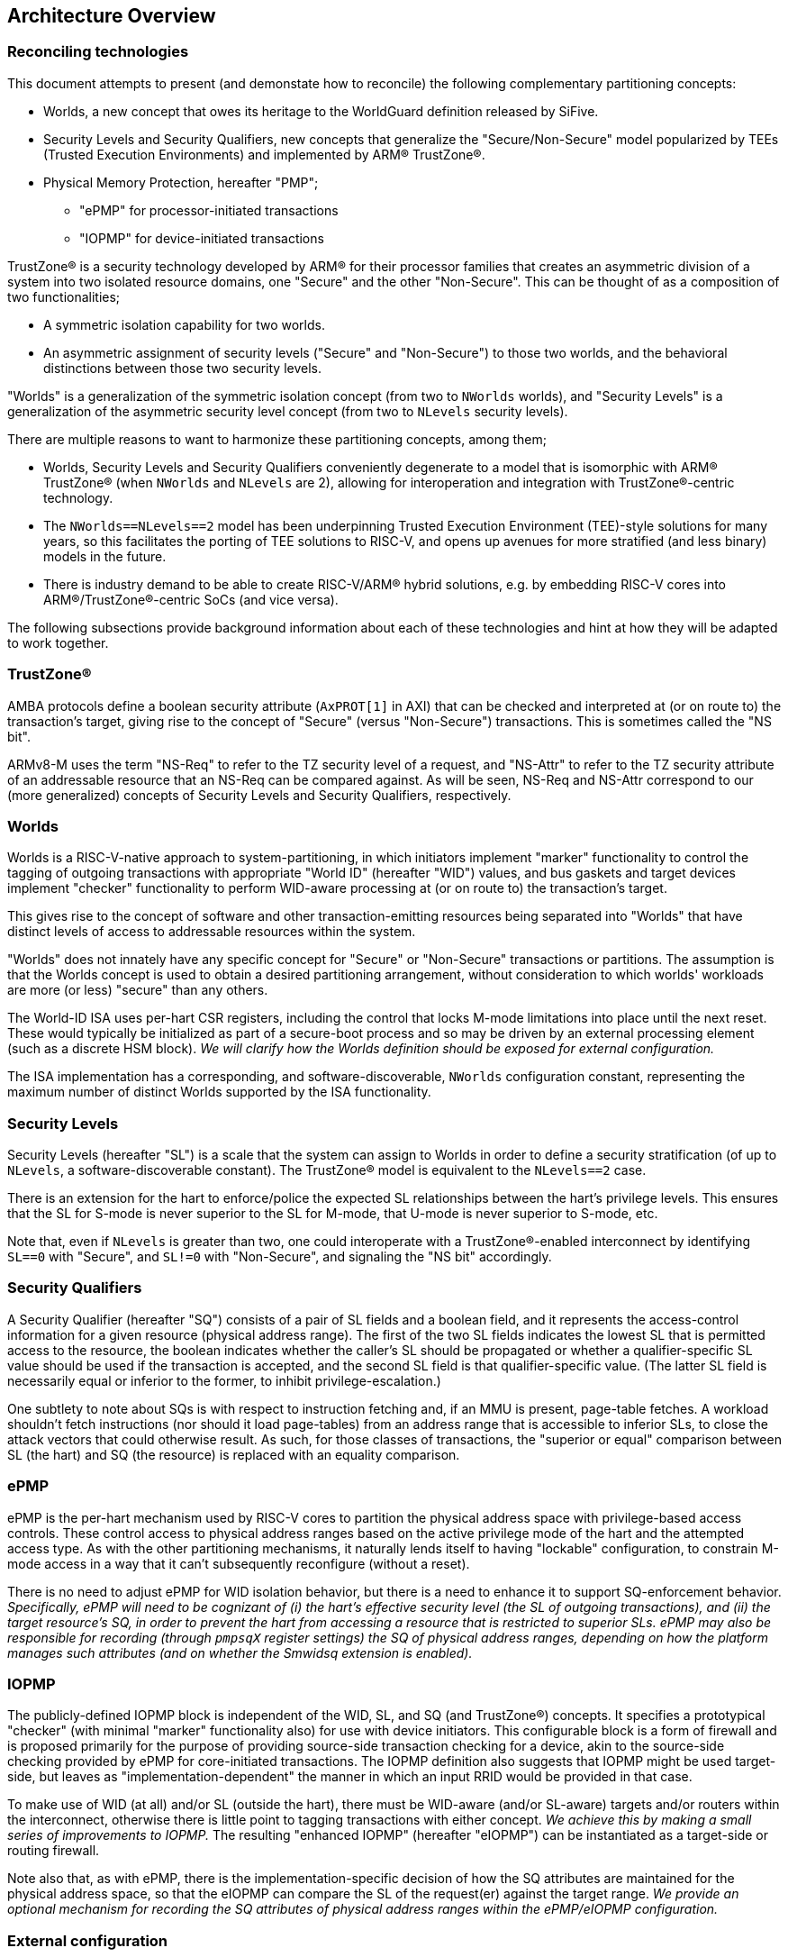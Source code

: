 :imagesdir: ./images

[[overview]]
== Architecture Overview

=== Reconciling technologies

This document attempts to present (and demonstate how to reconcile) the
following complementary partitioning concepts:

* Worlds, a new concept that owes its heritage to the WorldGuard definition
  released by SiFive.
* Security Levels and Security Qualifiers, new concepts that generalize the
  "Secure/Non-Secure" model popularized by TEEs (Trusted Execution
  Environments) and implemented by ARM(R) TrustZone(R).
* Physical Memory Protection, hereafter "PMP";
** "ePMP" for processor-initiated transactions
** "IOPMP" for device-initiated transactions

TrustZone(R) is a security technology developed by ARM(R) for their processor
families that creates an asymmetric division of a system into two isolated
resource domains, one "Secure" and the other "Non-Secure". This can be thought of as
a composition of two functionalities;

* A symmetric isolation capability for two worlds.
* An asymmetric assignment of security levels ("Secure" and "Non-Secure") to
  those two worlds, and the behavioral distinctions between those two security
  levels.

"Worlds" is a generalization of the symmetric isolation concept (from two to
`NWorlds` worlds), and "Security Levels" is a generalization of the asymmetric
security level concept (from two to `NLevels` security levels).

There are multiple reasons to want to harmonize these partitioning concepts,
among them;

* Worlds, Security Levels and Security Qualifiers conveniently degenerate to a
  model that is isomorphic with ARM(R) TrustZone(R) (when `NWorlds` and
  `NLevels` are 2), allowing for interoperation and integration with
  TrustZone(R)-centric technology.
* The `NWorlds==NLevels==2` model has been underpinning Trusted Execution
  Environment (TEE)-style solutions for many years, so this facilitates the
  porting of TEE solutions to RISC-V, and opens up avenues for more stratified
  (and less binary) models in the future.
* There is industry demand to be able to create RISC-V/ARM(R) hybrid solutions,
  e.g. by embedding RISC-V cores into ARM(R)/TrustZone(R)-centric SoCs (and
  vice versa).

The following subsections provide background information about each of these
technologies and hint at how they will be adapted to work together.

=== TrustZone(R)

AMBA protocols define a boolean security attribute (`AxPROT[1]` in AXI) that
can be checked and interpreted at (or on route to) the transaction's target,
giving rise to the concept of "Secure" (versus "Non-Secure") transactions. This
is sometimes called the "NS bit".

ARMv8-M uses the term "NS-Req" to refer to the TZ security level of a request,
and "NS-Attr" to refer to the TZ security attribute of an addressable resource
that an NS-Req can be compared against. As will be seen, NS-Req and NS-Attr
correspond to our (more generalized) concepts of Security Levels and Security
Qualifiers, respectively.

=== Worlds

Worlds is a RISC-V-native approach to system-partitioning, in which initiators
implement "marker" functionality to control the tagging of outgoing
transactions with appropriate "World ID" (hereafter "WID") values, and bus
gaskets and target devices implement "checker" functionality to perform
WID-aware processing at (or on route to) the transaction's target.

This gives rise to the concept of software and other transaction-emitting
resources being separated into "Worlds" that have distinct levels of access to
addressable resources within the system.

"Worlds" does not innately have any specific concept for "Secure" or
"Non-Secure" transactions or partitions. The assumption is that the Worlds
concept is used to obtain a desired partitioning arrangement, without
consideration to which worlds' workloads are more (or less) "secure" than any
others.

The World-ID ISA uses per-hart CSR registers, including the control that locks
M-mode limitations into place until the next reset. These would typically be
initialized as part of a secure-boot process and so may be driven by an
external processing element (such as a discrete HSM block). __We will clarify
how the Worlds definition should be exposed for external configuration.__

The ISA implementation has a corresponding, and software-discoverable,
`NWorlds` configuration constant, representing the maximum number of distinct
Worlds supported by the ISA functionality.

[[introSecurityLevels]]
=== Security Levels

Security Levels (hereafter "SL") is a scale that the system can assign to
Worlds in order to define a security stratification (of up to `NLevels`, a
software-discoverable constant). The TrustZone(R) model is equivalent to the
`NLevels==2` case.

There is an extension for the hart to enforce/police the expected SL
relationships between the hart's privilege levels. This ensures that the SL for
S-mode is never superior to the SL for M-mode, that U-mode is never superior to
S-mode, etc.

Note that, even if `NLevels` is greater than two, one could interoperate with a
TrustZone(R)-enabled interconnect by identifying `SL==0` with "Secure", and
`SL!=0` with "Non-Secure", and signaling the "NS bit" accordingly.

[[introSecurityQualifiers]]
=== Security Qualifiers

A Security Qualifier (hereafter "SQ") consists of a pair of SL fields and a
boolean field, and it represents the access-control information for a given
resource (physical address range). The first of the two SL fields indicates the
lowest SL that is permitted access to the resource, the boolean indicates
whether the caller's SL should be propagated or whether a qualifier-specific
SL value should be used if the transaction is accepted, and the second SL field
is that qualifier-specific value. (The latter SL field is necessarily equal or
inferior to the former, to inhibit privilege-escalation.)

One subtlety to note about SQs is with respect to instruction fetching and, if
an MMU is present, page-table fetches. A workload shouldn't fetch instructions
(nor should it load page-tables) from an address range that is accessible to
inferior SLs, to close the attack vectors that could otherwise result. As such,
for those classes of transactions, the "superior or equal" comparison between
SL (the hart) and SQ (the resource) is replaced with an equality comparison.

=== ePMP

ePMP is the per-hart mechanism used by RISC-V cores to partition the physical
address space with privilege-based access controls. These control access to
physical address ranges based on the active privilege mode of the hart and the
attempted access type. As with the other partitioning mechanisms, it naturally
lends itself to having "lockable" configuration, to constrain M-mode access in
a way that it can't subsequently reconfigure (without a reset).

There is no need to adjust ePMP for WID isolation behavior, but there is a need
to enhance it to support SQ-enforcement behavior.  __Specifically, ePMP will
need to be cognizant of (i) the hart's effective security level (the SL of
outgoing transactions), and (ii) the target resource's SQ, in order to prevent
the hart from accessing a resource that is restricted to superior SLs. ePMP may
also be responsible for recording (through `pmpsqX` register settings) the SQ
of physical address ranges, depending on how the platform manages such
attributes (and on whether the Smwidsq extension is enabled).__

=== IOPMP

The publicly-defined IOPMP block is independent of the WID, SL, and SQ (and
TrustZone(R)) concepts. It specifies a prototypical "checker" (with minimal
"marker" functionality also) for use with device initiators. This configurable
block is a form of firewall and is proposed primarily for the purpose of
providing source-side transaction checking for a device, akin to the
source-side checking provided by ePMP for core-initiated transactions. The
IOPMP definition also suggests that IOPMP might be used target-side, but leaves
as "implementation-dependent" the manner in which an input RRID would be
provided in that case.

To make use of WID (at all) and/or SL (outside the hart), there must be
WID-aware (and/or SL-aware) targets and/or routers within the interconnect,
otherwise there is little point to tagging transactions with either concept.
__We achieve this by making a small series of improvements to IOPMP.__ The
resulting "enhanced IOPMP" (hereafter "eIOPMP") can be instantiated as a
target-side or routing firewall.

Note also that, as with ePMP, there is the implementation-specific decision of
how the SQ attributes are maintained for the physical address space, so that
the eIOPMP can compare the SL of the request(er) against the target range. __We
provide an optional mechanism for recording the SQ attributes of physical
address ranges within the ePMP/eIOPMP configuration.__

[[extconfig]]
=== External configuration

In many cases RISC-V cores are represented as a subsystem that is placed into a
host SoC, and in such use-cases it is often desirable to be able to configure
the security framework of that subsystem during a secure-boot phase, prior to
the subsystem executing any workload. It can also happen later on that the
subsystem is reset, perhaps with the requirement to reinitialize. In both
cases, we can see that there is a Root of Trust (hereafter "RoT") that is
"external" to the subsystem that should be able to impose its chosen security
configuration on the subsystem.

In all such cases we assume:

* There is a means to expose a selected subset of per-hart CSRs and per-device
  registers to the external environment for partitioning control.
* This external control may be blocked (or become read-only) when the
  cores/harts/devices they control are executing/enabled. (This assumption can
  simplify implementation and verification.)
* If there is value to making a setting available for external control, it
  follows that the control in question should be "lockable", such that settings
  become immutable before the affected harts execute (and/or the affected
  devices are enabled). The converse is true also: if a configuration is
  lockable, it makes sense for it to be configurable by external control.
* External configuration may be optional, in that the subsystem harts may
  perform their own self-configuration.
** Alternatively, for implementations intended to always be externally
   configured, these configuration registers may always be read-only to the
   harts.

==== World-ID

As we will see later, the World-ID registers divide logically into two groups,
_"Lockable partitioning registers"_, and _"Run-time manipulable registers"_.

__It is the former, the so-called lockable partitioning registers, that should
be exposed for external control.__

==== ePMP

ePMP also contributes to the system partitioning, through the ability to write
(and lock) rules that govern even M-mode's access to the hart's addressable
resources. On some platforms (when Smwidsq is enabled), the `pmpsqX` registers
may also be the way in which physical address ranges are assigned their SQ
attributes. __The ePMP registers should be exposed for external control.__

==== eIOPMP

eIOPMP is, at its core, a look-aside firewall component with a set of
configuration registers. It may also be packaged as a bus gasket, which may add
to the configuration interface (otherwise the look-aside is presumably embedded
within another component and its register map)footnote:[There are interconnects
that can incorporate look-aside components of this sort. Or it may be
integrated into an IOMMU, DMA engine, memory controller, ...]. It is an
integration-level decision where an eIOPMP instance's registers appear and how
they are exposed.

As with the ePMP, the eIOPMP may also be responsible for recording the SQ
attributes for the physical address ranges it covers, this depends on how the
platform chooses to implement these attributes. (They may alternatively be
tracked by the platform's PMAs, i.e. Physical Memory Attributes, in which case
the eIOPMP may instead obtain the information that way.) __The eIOPMP may be
responsible for recording the SQ attributes of the physical address ranges it
covers.__

Though some of the IOPMP register settings advertise their own locking
mechanisms, they only provide for a partial lockdown of the
partitioning-relevant configuration. In this specification, __we provide an
additional lock field that locks down the eIOPMP configuration interface as a
whole (with the exception of the "Error capture registers").__

__The whole eIOPMP configuration interface should be exposed for external
control.__

[[rotMode]]
==== RoT-mode and M-mode

We have argued that the ability to perform lockable configuration from outside
the (sub)system should be equivalent to the ability to perform lockable
configuration from M-mode within the (sub)system. If we ignore any distinction
between the two and consider them as the same logical entity - then we could
say that this entity has the privilege to set lockable configuration, after
which the configuration cannot be altered by run-time M-mode, which is
constrained by its effects. With this view, one can talk about a metaphorical
"RoT-mode" that is more highly privileged than "run-time M-mode", because the
former can configure constraints on the latter.

This ostensible "RoT-mode" concept is intentionally vague, it applies equally
to early-boot M-mode code and/or to a completely external agent. But that has
value in itself, as it is precisely the comparison one makes when one compares
a system that boots itself with a subsystem that is booted by a parent system.
As we will see in the diagrams of <<extensions>>, the addition of this "higher
than M-mode" privilege level allows a constraints-based view to emerge that
extends from U-mode through M-mode to beyond-the-hart. Constraining M-mode is
the desired side-effect.

=== Extensions and documentation grouping

In keeping with RVI convention, functionality is introduced in small units
known as extensions, often at a fine-grain granularity. The assumption is that
these extensions will typically be employed in coarser-grained groupings, and
that profiles may be defined to this effect also.

This document will divide itself into coarse-grain "sub-proposal" sections,
such that each can provide its own context, requirements, and solutions in as
separable a manner as possible.

* "Worlds" baseline
** The "World-ID" ISA extension set. This is derived from the original
   WorldGuard v0.4 proposal from SiFive by making some tweaks and adding
   support for the Hypervisor extension. It provides support for World-based
   marking of core-initiated transactions.
** The "eIOPMP extension". This is derived from v0.7 of the draft IOPMP
   specification by making some tweaks and clarifications, and adding support
   for match-based output WID/RRID. I.e. an eIOPMP that can map from an input
   WID namespace to an output WID namespace.
* "Security Levels"
** The "Security Levels" ISA extension. This allows World IDs to be classified
   by SL. It also enforces sane relationships between the SLs of the hart's 3
   privilege levels.
** The "eIOPMP Security Levels" non-ISA extension. This is to the eIOPMP what
   the "Security Levels" ISA extension is to the hart, it classifies the
   available World IDs into their respective SLs, which is useful if the eIOPMP
   instance is configured to signal the resulting SL on outgoing transactions.
* "Security Qualifiers"
** The "Security Qualifiers" ISA extension. This extension defines the concept
   of an SQ, a 2-tuple of SLs that one associates with a resource's physical
   address range. The hart checks all outgoing load/store/fetch transactions
   using the effective WID's SL and, by comparing that against the SQ for the
   target physical address, it faults any transaction that isn't permitted.
   This extension assumes the platform has a mechanism for defining SQs for the
   accessible address space, e.g. as a PMA (Physical Memory Attribute).
** The "eIOPMP Security Qualifiers" non-ISA extension. This is to the eIOPMP
   what the "Security Qualifiers" extension is to the hart, it introduces the
   SQ concept to the eIOPMP, implying that it will perform enforcement of SQs
   on all input transactions before forwarding (or rejecting) them.
* "PMP registration of Security Qualifiers".
** The "ePMP Security Qualifier registry" ISA extension. This extension
   advertises that the ePMP manages the SQs for the hart's accessible physical
   address space, as an alternative to any other platform-specific mechanism
   for recording SQs.
** The "eIOPMP Security Qualifier registry" non-ISA extension. This is to the
   eIOPMP what the "Security Qualifiers for ePMP" extension is to the hart, it
   advertises that the eIOPMP manages the SQs for the eIOPMP's accessible
   physical address space, as an alternative to any other platform-specific
   mechanism for recording SQs.

Here is an overview of the ISA extensions covered in this document;

[%header,cols="3,1,3"]
|===
| *Sub-proposal* | *Ext name* | *Content*
.5+| World-ID baseline | Smwid | Hart-specific WID
                       | Smwidl | Lower-than-M-mode WID
                       | Smwidm | Delegation to M-mode
                       | Smwids | User-mode and delegation to S-mode
                       | Smwidv | Hypervisor support
.2+| Security Levels | Smwidsl | Security Level assignments and signalling
                     | Smwidslc | Security Level privilege constraints
| Security Qualifiers | Smwidsq | Security Qualifier transaction checking
| PMP registration of Security Qualifiers | TBD | ePMP registration of Security Qualifiers
|===


